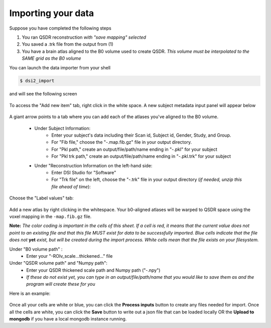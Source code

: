 Importing your data
====================

Suppose you have completed the following steps

1. You ran QSDR reconstruction *with "save mapping" selected*
2. You saved a .trk file from the output from (1) 
3. You have a brain atlas aligned to the B0 volume used to create QSDR.
   *This volume must be interpolated to the SAME grid as the B0 volume*

You can launch the data importer from your shell

.. code-block:: bash

  $ dsi2_import

and will see the following screen

.. figure:: ../_static/import_add_blank.png
   :scale: 70%
   :alt: data importer
   :align: center

To access the "Add new item" tab, right click in the white space.  A new subject metadata
input panel will appear below

.. figure:: ../_static/label_importer.png
   :scale: 20%
   :alt: label importer
   :align: center

A giant arrow points to a tab where you can add each of the atlases you've aligned to 
the B0 volume.

	- Under Subject Information:
		- Enter your subject's data including their Scan id, Subject id, Gender, Study, and Group.
		- For "Fib file," choose the "-.map.fib.gz" file in your output directory.
		- For "Pkl path," create an output/file/path/name ending in "-.pkl" for your subject
		- For "Pkl trk path," create an output/file/path/name ending in "-.pkl.trk" for your subject
	- Under "Reconstruction Information on the left-hand side:
		- Enter DSI Studio for "Software"
		- For "Trk file" on the left, choose the "-.trk" file in your output directory (*if needed, unzip this file ahead of time*):

.. figure:: ../_static/dsinew.png
   :scale: 70%
   :alt: data importer
   :align: center

Choose the "Label values" tab:

.. figure:: ../_static/import_blank_atlas.png
   :scale: 70%
   :alt: data importer
   :align: center

Add a new atlas by right clicking in the whitespace.  Your b0-aligned atlases will be
warped to QSDR space using the voxel mapping in the ``-map.fib.gz`` file. 

**Note:** *The color coding is important in the cells of this sheet.  If a cell is red, it means that
the current value does not point to an existing file and that this file MUST exist for data
to be successfully imported.  Blue cells indicate that the file does not* **yet** *exist, but will
be created during the import process.  White cells mean that the file exists on your filesystem.*

Under "B0 volume path" : 
	- Enter your "-ROIv_scale...thickened..." file

Under "QSDR volume path" and "Numpy path":
	- Enter your QSDR thickened scale path and Numpy path ("-.npy")
	- *If these do not exist yet, you can type in an output/file/path/name that you would like to save them as and the program will create these for you*
	
Here is an example:

.. figure:: ../_static/import_add_b0_atlas.png
   :scale: 80%
   :alt: data importer
   :align: center

Once all your cells are white or blue, you can click the **Process inputs** button to create any
files needed for import. Once all the cells are white, you can click the **Save** button to write
out a json file that can be loaded locally OR the **Upload to mongodb** if you have a local 
mongodb instance running.





